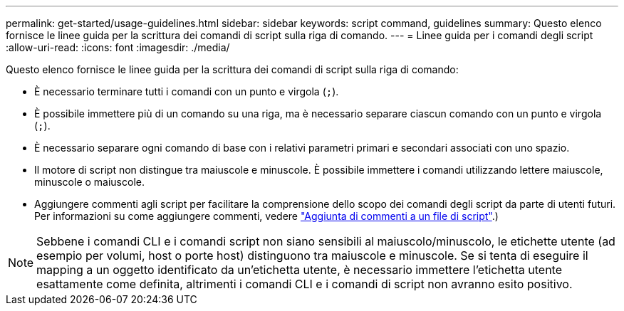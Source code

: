 ---
permalink: get-started/usage-guidelines.html 
sidebar: sidebar 
keywords: script command, guidelines 
summary: Questo elenco fornisce le linee guida per la scrittura dei comandi di script sulla riga di comando. 
---
= Linee guida per i comandi degli script
:allow-uri-read: 
:icons: font
:imagesdir: ./media/


Questo elenco fornisce le linee guida per la scrittura dei comandi di script sulla riga di comando:

* È necessario terminare tutti i comandi con un punto e virgola (`;`).
* È possibile immettere più di un comando su una riga, ma è necessario separare ciascun comando con un punto e virgola (`;`).
* È necessario separare ogni comando di base con i relativi parametri primari e secondari associati con uno spazio.
* Il motore di script non distingue tra maiuscole e minuscole. È possibile immettere i comandi utilizzando lettere maiuscole, minuscole o maiuscole.
* Aggiungere commenti agli script per facilitare la comprensione dello scopo dei comandi degli script da parte di utenti futuri. Per informazioni su come aggiungere commenti, vedere link:adding-comments-to-a-script-file.html["Aggiunta di commenti a un file di script"].)


[NOTE]
====
Sebbene i comandi CLI e i comandi script non siano sensibili al maiuscolo/minuscolo, le etichette utente (ad esempio per volumi, host o porte host) distinguono tra maiuscole e minuscole. Se si tenta di eseguire il mapping a un oggetto identificato da un'etichetta utente, è necessario immettere l'etichetta utente esattamente come definita, altrimenti i comandi CLI e i comandi di script non avranno esito positivo.

====